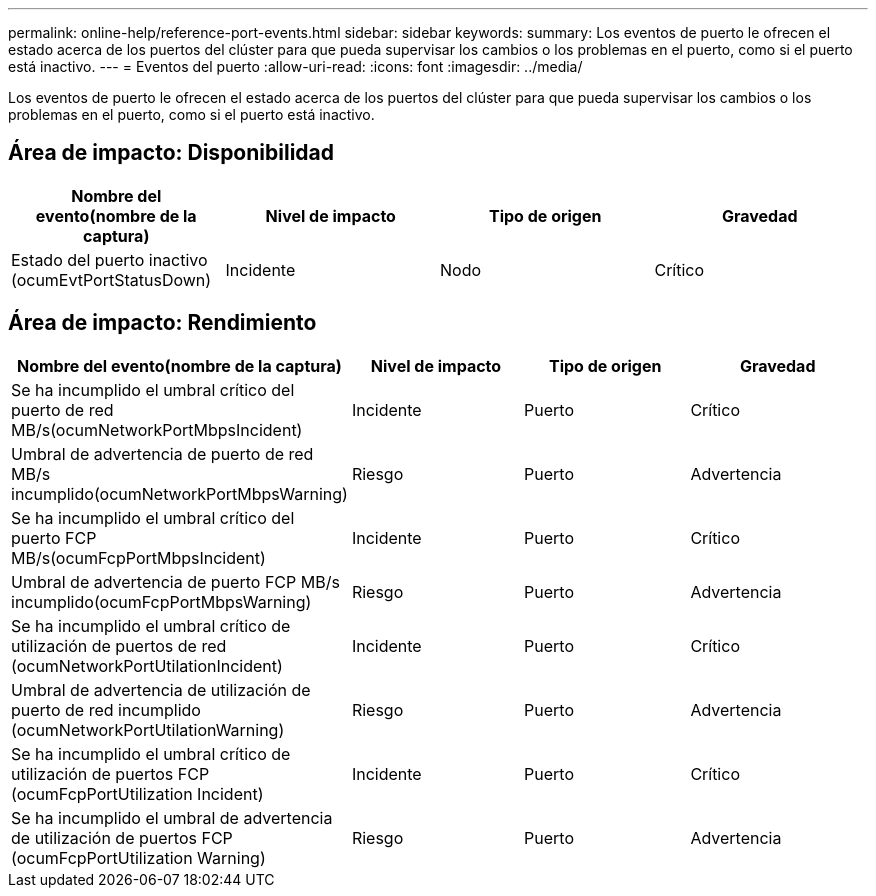 ---
permalink: online-help/reference-port-events.html 
sidebar: sidebar 
keywords:  
summary: Los eventos de puerto le ofrecen el estado acerca de los puertos del clúster para que pueda supervisar los cambios o los problemas en el puerto, como si el puerto está inactivo. 
---
= Eventos del puerto
:allow-uri-read: 
:icons: font
:imagesdir: ../media/


[role="lead"]
Los eventos de puerto le ofrecen el estado acerca de los puertos del clúster para que pueda supervisar los cambios o los problemas en el puerto, como si el puerto está inactivo.



== Área de impacto: Disponibilidad

|===
| Nombre del evento(nombre de la captura) | Nivel de impacto | Tipo de origen | Gravedad 


 a| 
Estado del puerto inactivo (ocumEvtPortStatusDown)
 a| 
Incidente
 a| 
Nodo
 a| 
Crítico

|===


== Área de impacto: Rendimiento

|===
| Nombre del evento(nombre de la captura) | Nivel de impacto | Tipo de origen | Gravedad 


 a| 
Se ha incumplido el umbral crítico del puerto de red MB/s(ocumNetworkPortMbpsIncident)
 a| 
Incidente
 a| 
Puerto
 a| 
Crítico



 a| 
Umbral de advertencia de puerto de red MB/s incumplido(ocumNetworkPortMbpsWarning)
 a| 
Riesgo
 a| 
Puerto
 a| 
Advertencia



 a| 
Se ha incumplido el umbral crítico del puerto FCP MB/s(ocumFcpPortMbpsIncident)
 a| 
Incidente
 a| 
Puerto
 a| 
Crítico



 a| 
Umbral de advertencia de puerto FCP MB/s incumplido(ocumFcpPortMbpsWarning)
 a| 
Riesgo
 a| 
Puerto
 a| 
Advertencia



 a| 
Se ha incumplido el umbral crítico de utilización de puertos de red (ocumNetworkPortUtilationIncident)
 a| 
Incidente
 a| 
Puerto
 a| 
Crítico



 a| 
Umbral de advertencia de utilización de puerto de red incumplido (ocumNetworkPortUtilationWarning)
 a| 
Riesgo
 a| 
Puerto
 a| 
Advertencia



 a| 
Se ha incumplido el umbral crítico de utilización de puertos FCP (ocumFcpPortUtilization Incident)
 a| 
Incidente
 a| 
Puerto
 a| 
Crítico



 a| 
Se ha incumplido el umbral de advertencia de utilización de puertos FCP (ocumFcpPortUtilization Warning)
 a| 
Riesgo
 a| 
Puerto
 a| 
Advertencia

|===